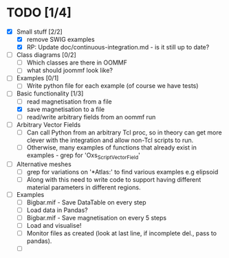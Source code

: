 
* TODO [1/4]
- [X] Small stuff [2/2]
  - [X] remove SWIG examples
  - [X] RP: Update doc/continuous-integration.md - is it still up to date?
    
- [ ] Class diagrams [0/2]
  - [ ] Which classes are there in OOMMF
  - [ ] what should joommf look like?

- [ ] Examples [0/1]
  - [ ] Write python file for each example (of course we have tests)

- [-] Basic functionality [1/3]
  - [ ] read magnetisation from a file
  - [X] save magnetisation to a file
  - [ ] read/write arbitrary fields from an oommf run

- [ ] Arbitrary Vector Fields
  - [ ] Can call Python from an arbitrary Tcl proc, so in theory can get more clever with
        the integration and allow non-Tcl scripts to run.
  - [ ] Otherwise, many examples of functions that already exist in examples - grep for 'Oxs_ScriptVectorField'

- [ ] Alternative meshes
  - [ ] grep for variations on '*Atlas:' to find various examples e.g elipsoid
  - [ ] Along with this need to write code to support having different material 
        parameters in different regions.

- [ ] Examples
  - [ ] Bigbar.mif - Save DataTable on every step
  - [ ] Load data in Pandas?
  - [ ] Bigbar.mif - Save magnetisation on every 5 steps
  - [ ] Load and visualise!
  - [ ] Monitor files as created (look at last line, if incomplete del., pass to pandas).
  - [ ] 
